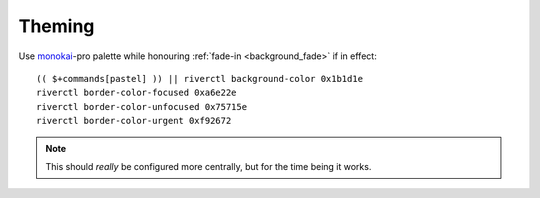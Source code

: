 Theming
-------

Use monokai_-pro palette while honouring :ref:`fade-in <background_fade>` if in
effect::

    (( $+commands[pastel] )) || riverctl background-color 0x1b1d1e
    riverctl border-color-focused 0xa6e22e
    riverctl border-color-unfocused 0x75715e
    riverctl border-color-urgent 0xf92672

.. note::

    This should *really* be configured more centrally, but for the time being it
    works.

.. _monokai: https://github.com/tanvirtin/monokai.nvim

.. spelling:word-list::

    Theming
    monokai
